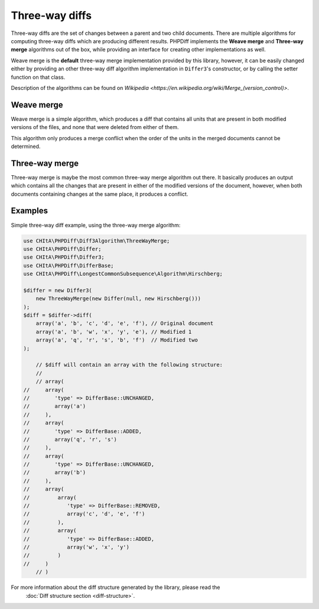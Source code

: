 Three-way diffs
===============

Three-way diffs are the set of changes between a parent and two child documents. There are multiple algorithms for
computing three-way diffs which are producing different results. PHPDiff implements the **Weave merge** and **Three-way merge**
algorithms out of the box, while providing an interface for creating other implementations as well.

Weave merge is the **default** three-way merge implementation provided by this library, however, it can be easily changed
either by providing an other three-way diff algorithm implementation in ``Differ3``'s constructor, or by calling the
setter function on that class.

Description of the algorithms can be found on `Wikipedia <https://en.wikipedia.org/wiki/Merge_(version_control)>`.

Weave merge
^^^^^^^^^^^

Weave merge is a simple algorithm, which produces a diff that contains all units that are present in both modified
versions of the files, and none that were deleted from either of them.

This algorithm only produces a merge conflict when the order of the units in the merged documents cannot be determined.

Three-way merge
^^^^^^^^^^^^^^^

Three-way merge is maybe the most common three-way merge algorithm out there. It basically produces an output which
contains all the changes that are present in either of the modified versions of the document, however, when both
documents containing changes at the same place, it produces a conflict.

Examples
^^^^^^^^

Simple three-way diff example, using the three-way merge algorithm:

.. code-block:: php

    use CHItA\PHPDiff\Diff3Algorithm\ThreeWayMerge;
    use CHItA\PHPDiff\Differ;
    use CHItA\PHPDiff\Differ3;
    use CHItA\PHPDiff\DifferBase;
    use CHItA\PHPDiff\LongestCommonSubsequence\Algorithm\Hirschberg;

    $differ = new Differ3(
        new ThreeWayMerge(new Differ(null, new Hirschberg()))
    );
    $diff = $differ->diff(
        array('a', 'b', 'c', 'd', 'e', 'f'), // Original document
        array('a', 'b', 'w', 'x', 'y', 'e'), // Modified 1
        array('a', 'q', 'r', 's', 'b', 'f')  // Modified two
    );

	// $diff will contain an array with the following structure:
	//
	// array(
    //     array(
    //        'type' => DifferBase::UNCHANGED,
    //        array('a')
    //     ),
    //     array(
    //        'type' => DifferBase::ADDED,
    //        array('q', 'r', 's')
    //     ),
    //     array(
    //        'type' => DifferBase::UNCHANGED,
    //        array('b')
    //     ),
    //     array(
    //         array(
    //            'type' => DifferBase::REMOVED,
    //            array('c', 'd', 'e', 'f')
    //         ),
    //         array(
    //            'type' => DifferBase::ADDED,
    //            array('w', 'x', 'y')
    //         )
    //     )
	// )

.. note::
For more information about the diff structure generated by the library, please read the
    :doc:`Diff structure section <diff-structure>`.
